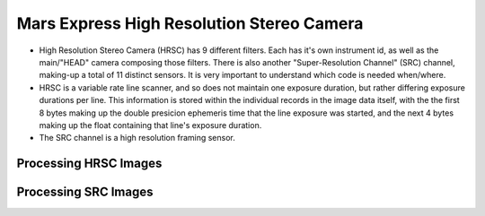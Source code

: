 Mars Express High Resolution Stereo Camera
==========================================
* High Resolution Stereo Camera (HRSC) has 9 different filters. Each has it's own instrument id, as well as
  the main/"HEAD" camera composing those filters. There is also another
  "Super-Resolution Channel" (SRC) channel, making-up a total of 11 distinct sensors. It is very
  important to understand which code is needed when/where.

* HRSC is a variable rate line scanner, and so does not maintain one exposure
  duration, but rather differing exposure durations per line. This
  information is stored within the individual records in the image data
  itself, with the the first 8 bytes making up the double presicion
  ephemeris time that the line exposure was started, and the next 4 bytes
  making up the float containing that line's exposure duration.
 
* The SRC channel is a high resolution framing sensor.

Processing HRSC Images
----------------------

Processing SRC Images
---------------------

